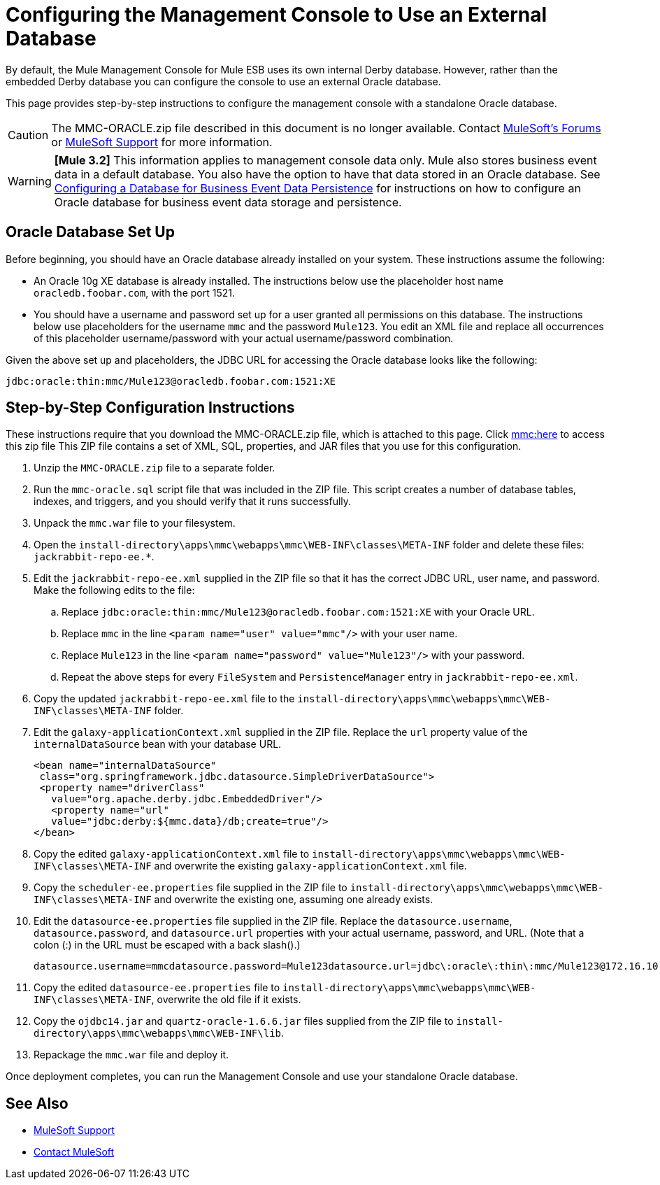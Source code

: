 = Configuring the Management Console to Use an External Database
:keywords: mmc, database, external, console

By default, the Mule Management Console for Mule ESB uses its own internal Derby database. However, rather than the embedded Derby database you can configure the console to use an external Oracle database.

This page provides step-by-step instructions to configure the management console with a standalone Oracle database.

CAUTION: The MMC-ORACLE.zip file described in this document is no longer available. Contact link:http://forums.mulesoft.com[MuleSoft's Forums] or link:https://www.mulesoft.com/support-and-services/mule-esb-support-license-subscription[MuleSoft Support] for more information.

[WARNING]
*[Mule 3.2]* This information applies to management console data only. Mule also stores business event data in a default database. You also have the option to have that data stored in an Oracle database. See link:/mule-management-console/v/3.2/configuring-a-database-for-business-event-data-persistence[Configuring a Database for Business Event Data Persistence] for instructions on how to configure an Oracle database for business event data storage and persistence.

== Oracle Database Set Up

Before beginning, you should have an Oracle database already installed on your system. These instructions assume the following:

* An Oracle 10g XE database is already installed. The instructions below use the placeholder host name `oracledb.foobar.com`, with the port 1521.
* You should have a username and password set up for a user granted all permissions on this database. The instructions below use placeholders for the username `mmc` and the password `Mule123`. You edit an XML file and replace all occurrences of this placeholder username/password with your actual username/password combination.

Given the above set up and placeholders, the JDBC URL for accessing the Oracle database looks like the following:

[source, code]
----
jdbc:oracle:thin:mmc/Mule123@oracledb.foobar.com:1521:XE
----

== Step-by-Step Configuration Instructions

These instructions require that you download the MMC-ORACLE.zip file, which is attached to this page. Click link:_attachments/MMC-ORACLE.zip[mmc:here] to access this zip file This ZIP file contains a set of XML, SQL, properties, and JAR files that you use for this configuration.

. Unzip the `MMC-ORACLE.zip` file to a separate folder.
. Run the `mmc-oracle.sql` script file that was included in the ZIP file. This script creates a number of database tables, indexes, and triggers, and you should verify that it runs successfully.
. Unpack the `mmc.war` file to your filesystem.
. Open the `install-directory\apps\mmc\webapps\mmc\WEB-INF\classes\META-INF` folder and delete these files: `jackrabbit-repo-ee.*`.
. Edit the `jackrabbit-repo-ee.xml` supplied in the ZIP file so that it has the correct JDBC URL, user name, and password. Make the following edits to the file:
.. Replace `jdbc:oracle:thin:mmc/Mule123@oracledb.foobar.com:1521:XE` with your Oracle URL.
.. Replace `mmc` in the line `<param name="user" value="mmc"/>` with your user name.
.. Replace `Mule123` in the line `<param name="password" value="Mule123"/>` with your password.
.. Repeat the above steps for every `FileSystem` and `PersistenceManager` entry in `jackrabbit-repo-ee.xml`.
. Copy the updated `jackrabbit-repo-ee.xml` file to the `install-directory\apps\mmc\webapps\mmc\WEB-INF\classes\META-INF` folder.
. Edit the `galaxy-applicationContext.xml` supplied in the ZIP file. Replace the `url` property value of the `internalDataSource` bean with your database URL.
+
[source, xml, linenums]
----
<bean name="internalDataSource"
 class="org.springframework.jdbc.datasource.SimpleDriverDataSource">
 <property name="driverClass"
   value="org.apache.derby.jdbc.EmbeddedDriver"/>
   <property name="url"
   value="jdbc:derby:${mmc.data}/db;create=true"/>
</bean>
----
+
. Copy the edited `galaxy-applicationContext.xml` file to `install-directory\apps\mmc\webapps\mmc\WEB-INF\classes\META-INF` and overwrite the existing `galaxy-applicationContext.xml` file.
. Copy the `scheduler-ee.properties` file supplied in the ZIP file to `install-directory\apps\mmc\webapps\mmc\WEB-INF\classes\META-INF` and overwrite the existing one, assuming one already exists.
. Edit the `datasource-ee.properties` file supplied in the ZIP file. Replace the `datasource.username`, `datasource.password`, and `datasource.url` properties with your actual username, password, and URL. (Note that a colon (:) in the URL must be escaped with a back slash().)
+
[source, code, linenums]
----
datasource.username=mmcdatasource.password=Mule123datasource.url=jdbc\:oracle\:thin\:mmc/Mule123@172.16.10.46\:1521\:XE
----
+
. Copy the edited `datasource-ee.properties` file to `install-directory\apps\mmc\webapps\mmc\WEB-INF\classes\META-INF`, overwrite the old file if it exists.
. Copy the `ojdbc14.jar` and `quartz-oracle-1.6.6.jar` files supplied from the ZIP file to `install-directory\apps\mmc\webapps\mmc\WEB-INF\lib`.
. Repackage the `mmc.war` file and deploy it.

Once deployment completes, you can run the Management Console and use your standalone Oracle database.

== See Also


* link:https://www.mulesoft.com/support-and-services/mule-esb-support-license-subscription[MuleSoft Support]
* mailto:support@mulesoft.com[Contact MuleSoft]
